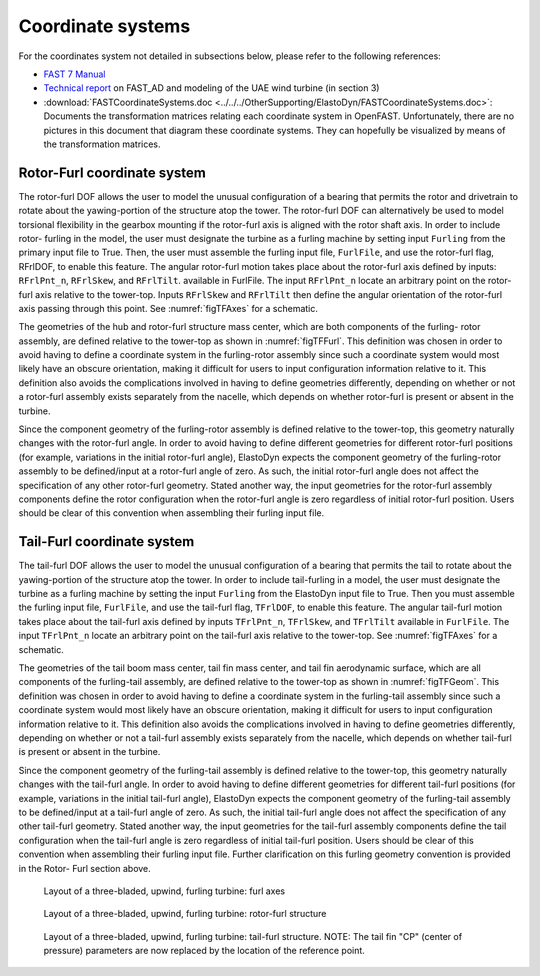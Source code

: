 .. _ed_coordsys:


Coordinate systems
==================

For the coordinates system not detailed in subsections below, please refer to the following references:

- `FAST 7 Manual <https://www.nrel.gov/docs/fy06osti/38230.pdf>`_

- `Technical report <https://www.nrel.gov/docs/fy04osti/34755.pdf>`_ on FAST_AD and modeling of the UAE wind turbine (in section 3)

- :download:`FASTCoordinateSystems.doc <../../../OtherSupporting/ElastoDyn/FASTCoordinateSystems.doc>`:
  Documents the transformation matrices relating each coordinate system in OpenFAST. Unfortunately, there are no pictures in this document that diagram these coordinate systems. They can hopefully be visualized by means of the transformation matrices.

.. _ed_rfrl_coordsys:

Rotor-Furl coordinate system
----------------------------
The rotor-furl DOF allows the user to model the
unusual configuration of a bearing that permits the
rotor and drivetrain to rotate about the yawing-portion
of the structure atop the tower. The rotor-furl DOF can
alternatively be used to model torsional flexibility in
the gearbox mounting if the rotor-furl axis is aligned
with the rotor shaft axis. In order to include rotor-
furling in the model, the user must designate the turbine
as a furling machine by setting input ``Furling`` from the
primary input file to True. Then, the user must assemble
the furling input file, ``FurlFile``, and use the rotor-furl
flag, RFrlDOF, to enable this feature.
The angular rotor-furl motion takes place about the
rotor-furl axis defined by inputs:
``RFrlPnt_n``,
``RFrlSkew``, and ``RFrlTilt``.
available in FurlFile. 
The input ``RFrlPnt_n`` locate an arbitrary point on the rotor-
furl axis relative to the tower-top. Inputs ``RFrlSkew``
and ``RFrlTilt`` then define the angular orientation of the
rotor-furl axis passing through this point. 
See :numref:`figTFAxes` for a schematic.

The geometries of the hub and rotor-furl structure
mass center, which are both components of the furling-
rotor assembly, are defined relative to the tower-top as
shown in :numref:`figTFFurl`.
This definition was chosen in
order to avoid having to define a coordinate system in
the furling-rotor assembly since such a coordinate
system would most likely have an obscure orientation,
making it difficult for users to input configuration
information relative to it. This definition also avoids
the complications involved in having to define
geometries differently, depending on whether or not a
rotor-furl assembly exists separately from the nacelle,
which depends on whether rotor-furl is present or
absent in the turbine. 

Since the component geometry of the furling-rotor
assembly is defined relative to the tower-top, this
geometry naturally changes with the rotor-furl angle.
In order to avoid having to define different geometries
for different rotor-furl positions (for example,
variations in the initial rotor-furl angle), ElastoDyn expects
the component geometry of the furling-rotor assembly
to be defined/input at a rotor-furl angle of zero. As
such, the initial rotor-furl angle does not affect the
specification of any other rotor-furl geometry. Stated
another way, the input geometries for the rotor-furl
assembly components define the rotor configuration
when the rotor-furl angle is zero regardless of initial
rotor-furl position. Users should be clear of this
convention when assembling their furling input file.

.. _ed_tfrl_coordsys:

Tail-Furl coordinate system
---------------------------
The tail-furl DOF allows the user to model the unusual
configuration of a bearing that permits the tail to rotate
about the yawing-portion of the structure atop the
tower. In order to include tail-furling in a model,
the user must designate the turbine as a furling machine by
setting the input ``Furling`` from the ElastoDyn input file to
True. Then you must assemble the furling input file,
``FurlFile``, and use the tail-furl flag, ``TFrlDOF``, to enable
this feature.
The angular tail-furl motion takes place about the
tail-furl axis defined by inputs ``TFrlPnt_n``, ``TFrlSkew``, and ``TFrlTilt`` available in
``FurlFile``.
The input ``TFrlPnt_n`` locate an arbitrary point on the tail-furl axis
relative to the tower-top. 
See :numref:`figTFAxes` for a schematic.


The geometries of the tail boom mass center, tail
fin mass center, and tail fin aerodynamic surface,
which are all components of the furling-tail assembly,
are defined relative to the tower-top as shown in :numref:`figTFGeom`.
This definition was chosen in order to avoid
having to define a coordinate system in the furling-tail
assembly since such a coordinate system would most
likely have an obscure orientation, making it difficult
for users to input configuration information relative to
it. This definition also avoids the complications
involved in having to define geometries differently,
depending on whether or not a tail-furl assembly exists
separately from the nacelle, which depends on whether
tail-furl is present or absent in the turbine.

Since the component geometry of the furling-tail
assembly is defined relative to the tower-top, this
geometry naturally changes with the tail-furl angle. In
order to avoid having to define different geometries for
different tail-furl positions (for example, variations in
the initial tail-furl angle), ElastoDyn expects the component
geometry of the furling-tail assembly to be
defined/input at a tail-furl angle of zero. As such, the
initial tail-furl angle does not affect the specification of
any other tail-furl geometry. Stated another way, the
input geometries for the tail-furl assembly components
define the tail configuration when the tail-furl angle is
zero regardless of initial tail-furl position. Users
should be clear of this convention when assembling
their furling input file. Further clarification on this
furling geometry convention is provided in the Rotor-
Furl section above.



.. _figTFAxes:
.. figure:: figs/TailFinAxes.png
   :width: 70%
           
   Layout of a three-bladed, upwind, furling turbine: furl axes


.. _figTFFurl:
.. figure:: figs/TailFinFurl.png
   :width: 70%
           
   Layout of a three-bladed, upwind, furling turbine: rotor-furl structure


.. _figTFGeom:
.. figure:: figs/TailFinGeom.png
   :width: 70%
           
   Layout of a three-bladed, upwind, furling turbine: tail-furl structure.  
   NOTE: The tail fin "CP" (center of pressure) parameters are now replaced by the location of the reference point.



